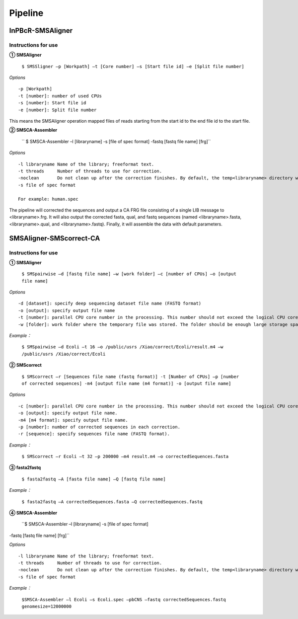 Pipeline
============

InPBcR-SMSAligner
-------------------------------

Instructions for use
~~~~~~~~~~~~~~~~~~~~~~

**① SMSAligner**

 ``$ SMSSligner –p [Workpath] –t [Core number] –s [Start file id] –e [Split file number]``

*Options*

::

  -p [Workpath]
  -t [number]: number of used CPUs
  -s [number]: Start file id
  -e [number]: Split file number

This means the SMSAligner operation mapped files of reads starting from the start id to the end file id to the start file.


**② SMSCA-Assembler**

 `` $ SMSCA-Assembler –l [libraryname] -s [file of spec format] -fastq [fastq file name] [frg]``

*Options*

::

  -l libraryname Name of the library; freeformat text.
  -t threads     Number of threads to use for correction.
  -noclean       Do not clean up after the correction finishes. By default, the temp<libraryname> directory will be removed on successful completion of the correction.
  -s file of spec format

  For example: human.spec

The pipeline will corrected the sequences and output a CA FRG file consisting of a single LIB message to <libraryname>.frg. It will also output the corrected fasta, qual, and fastq sequences (named <libraryname>.fasta, <libraryname>.qual, and <libraryname>.fastq). Finally, it will assemble the data with default parameters.



SMSAligner-SMScorrect-CA
------------------------------------------

Instructions for use
~~~~~~~~~~~~~~~~~~~~~~

**① SMSAligner**

 ``$ SMSpairwise –d [fastq file name] –w [work folder] –c [number of CPUs] –o [output file name]``

*Options*

::

  -d [dataset]: specify deep sequencing dataset file name (FASTQ format)
  -o [output]: specify output file name
  -t [number]: parallel CPU core number in the processing. This number should not exceed the logical CPU core numbers of all machines involved in the calculation
  -w [folder]: work folder where the temporary file was stored. The folder should be enough large storage space. Note: Please be sure that you have enough space in the temporary folder! You need at least the free space twice as the reference sequence file and the dataset file

*Example：*

  ``$ SMSpairwise –d Ecoli –t 16 –o /public/usrs /Xiao/correct/Ecoli/result.m4 –w /public/usrs /Xiao/correct/Ecoli``


**② SMScorrect**

 ``$ SMScorrect –r [Sequences file name (fastq format)] -t [Number of CPUs] –p [number of corrected sequences] -m4 [output file name (m4 format)] -o [output file name]``

*Options*

::

  -c [number]: parallel CPU core number in the processing. This number should not exceed the logical CPU core numbers of all machines involved in the calculation.
  -o [output]: specify output file name.
  -m4 [m4 format]: specify output file name.
  -p [number]: number of corrected sequences in each correction.
  -r [sequence]: specify sequences file name (FASTQ format).

*Example：*

  ``$ SMScorrect –r Ecoli –t 32 –p 200000 –m4 result.m4 –o correctedSequences.fasta``


**③ fasta2fastq**

 ``$ fasta2fastq –A [fasta file name] –Q [fastq file name]``

*Example：*

  ``$ fasta2fastq –A correctedSequences.fasta –Q correctedSequences.fastq``


**④ SMSCA-Assembler**

 ``$ SMSCA-Assembler –l [libraryname] -s [file of spec format] 
-fastq [fastq file name] [frg]``

*Options*

::

  -l libraryname Name of the library; freeformat text.
  -t threads     Number of threads to use for correction.
  -noclean       Do not clean up after the correction finishes. By default, the temp<libraryname> directory will be removed on successful completion of the correction.
  -s file of spec format

*Example：*

  ``$SMSCA-Assembler –l Ecoli –s Ecoli.spec –pbCNS –fastq correctedSequences.fastq genomesize=12000000``












